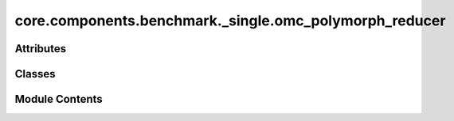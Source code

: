core.components.benchmark._single.omc_polymorph_reducer
=======================================================

.. py:module:: core.components.benchmark._single.omc_polymorph_reducer

.. autoapi-nested-parse::

   Copyright (c) Meta Platforms, Inc. and affiliates.

   This source code is licensed under the MIT license found in the
   LICENSE file in the root directory of this source tree.



Attributes
----------

.. autoapisummary::

   core.components.benchmark._single.omc_polymorph_reducer.sklearn_scipy_installed
   core.components.benchmark._single.omc_polymorph_reducer.pmg_installed
   core.components.benchmark._single.omc_polymorph_reducer.ev2kJ


Classes
-------

.. autoapisummary::

   core.components.benchmark._single.omc_polymorph_reducer.OMCPolymorphReducer


Module Contents
---------------

.. py:data:: sklearn_scipy_installed
   :value: True


.. py:data:: pmg_installed
   :value: True


.. py:data:: ev2kJ

.. py:class:: OMCPolymorphReducer(benchmark_name: str, target_data_key: str, molecule_id_key: str, calculate_structural_metrics: bool = False, index_name: str | None = None)

   Bases: :py:obj:`fairchem.core.components.benchmark.JsonDFReducer`


   A common pandas DataFrame reducer for benchmarks

   Results are assumed to be saved as json files that can be read into pandas dataframes.
   Only mean absolute error is computed for common columns in the predicted results and target data


   .. py:attribute:: _molecule_id_key


   .. py:attribute:: _calc_structural_metrics


   .. py:property:: runner_type
      :type: type[fairchem.core.components.calculate.SinglePointRunner | fairchem.core.components.calculate.RelaxationRunner]


      The runner type this reducer is associated with.


   .. py:method:: compute_metrics(results: pandas.DataFrame, run_name: str) -> pandas.DataFrame

      Compute OMC polymorph metrics for single point or relaxed energy and structure predictions.

      :param results: DataFrame containing prediction results with energy values
      :param run_name: Identifier for the current evaluation run

      :returns: DataFrame containing computed metrics for different material subsets



   .. py:method:: save_state(checkpoint_location: str, is_preemption: bool = False) -> bool

      Save the current state of the reducer to a checkpoint.

      :param checkpoint_location: Location to save the checkpoint
      :param is_preemption: Whether the save is due to preemption

      :returns: Success status of the save operation
      :rtype: bool



   .. py:method:: load_state(checkpoint_location: str | None) -> None

      Load reducer state from a checkpoint.

      :param checkpoint_location: Location to load the checkpoint from, or None



